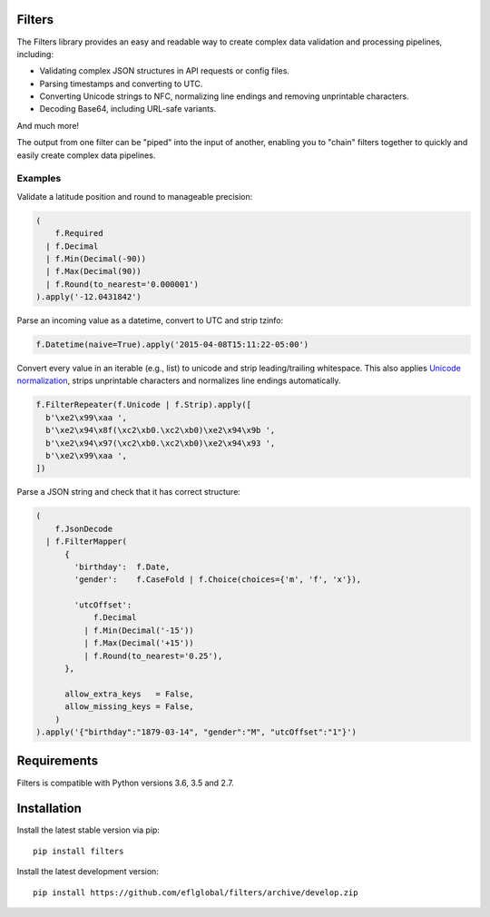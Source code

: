 .. image:: https://travis-ci.org/eflglobal/filters.svg?branch=master
   :target: https://travis-ci.org/eflglobal/filters
.. image:: https://readthedocs.org/projects/filters/badge/?version=latest
   :target: http://filters.readthedocs.io/

=======
Filters
=======
The Filters library provides an easy and readable way to create complex
data validation and processing pipelines, including:

- Validating complex JSON structures in API requests or config files.
- Parsing timestamps and converting to UTC.
- Converting Unicode strings to NFC, normalizing line endings and removing
  unprintable characters.
- Decoding Base64, including URL-safe variants.

And much more!

The output from one filter can be "piped" into the input of another, enabling
you to "chain" filters together to quickly and easily create complex data
pipelines.

Examples
========

Validate a latitude position and round to manageable precision:

.. code:: python

   (
       f.Required
     | f.Decimal
     | f.Min(Decimal(-90))
     | f.Max(Decimal(90))
     | f.Round(to_nearest='0.000001')
   ).apply('-12.0431842')

Parse an incoming value as a datetime, convert to UTC and strip tzinfo:

.. code:: python

   f.Datetime(naive=True).apply('2015-04-08T15:11:22-05:00')

Convert every value in an iterable (e.g., list) to unicode and strip
leading/trailing whitespace.
This also applies `Unicode normalization`_, strips unprintable characters and
normalizes line endings automatically.

.. code:: python

   f.FilterRepeater(f.Unicode | f.Strip).apply([
     b'\xe2\x99\xaa ',
     b'\xe2\x94\x8f(\xc2\xb0.\xc2\xb0)\xe2\x94\x9b ',
     b'\xe2\x94\x97(\xc2\xb0.\xc2\xb0)\xe2\x94\x93 ',
     b'\xe2\x99\xaa ',
   ])

Parse a JSON string and check that it has correct structure:

.. code:: python

   (
       f.JsonDecode
     | f.FilterMapper(
         {
           'birthday':  f.Date,
           'gender':    f.CaseFold | f.Choice(choices={'m', 'f', 'x'}),

           'utcOffset':
               f.Decimal
             | f.Min(Decimal('-15'))
             | f.Max(Decimal('+15'))
             | f.Round(to_nearest='0.25'),
         },

         allow_extra_keys   = False,
         allow_missing_keys = False,
       )
   ).apply('{"birthday":"1879-03-14", "gender":"M", "utcOffset":"1"}')

============
Requirements
============
Filters is compatible with Python versions 3.6, 3.5 and 2.7.

============
Installation
============
Install the latest stable version via pip::

    pip install filters

Install the latest development version::

    pip install https://github.com/eflglobal/filters/archive/develop.zip


.. _Unicode normalization: https://en.wikipedia.org/wiki/Unicode_equivalence


